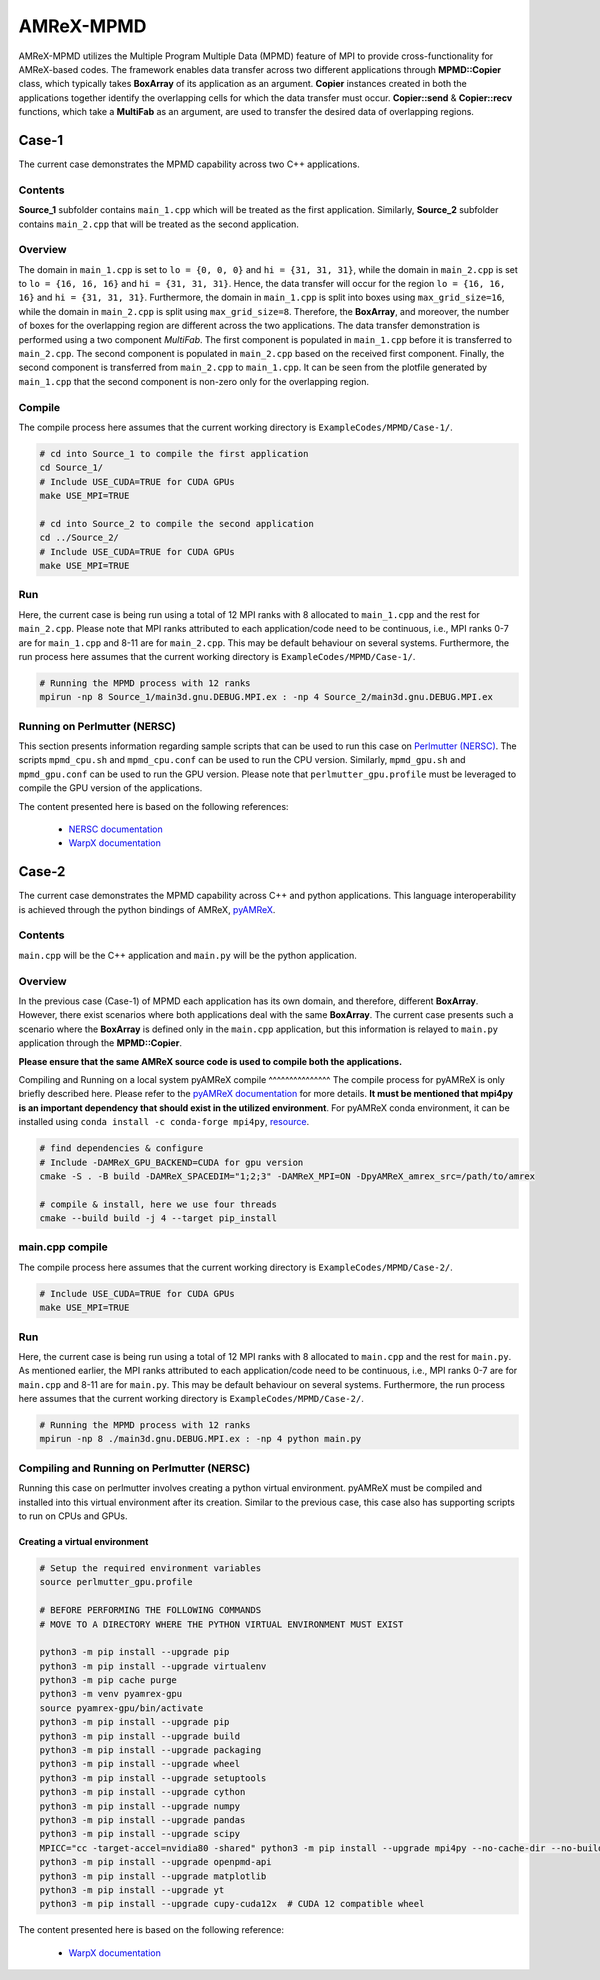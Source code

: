 .. _tutorials_mpmd:

AMReX-MPMD
==========

AMReX-MPMD utilizes the Multiple Program Multiple Data (MPMD) feature of MPI to provide cross-functionality for AMReX-based codes.
The framework enables data transfer across two different applications through **MPMD::Copier** class, which typically takes **BoxArray** of its application as an argument.
**Copier** instances created in both the applications together identify the overlapping cells for which the data transfer must occur.
**Copier::send** & **Copier::recv** functions, which take a **MultiFab** as an argument, are used to transfer the desired data of overlapping regions.

Case-1
------

The current case demonstrates the MPMD capability across two C++ applications.

Contents
^^^^^^^^

**Source_1** subfolder contains ``main_1.cpp`` which will be treated as the first application.
Similarly, **Source_2** subfolder contains ``main_2.cpp`` that will be treated as the second application.

Overview
^^^^^^^^

The domain in ``main_1.cpp`` is set to ``lo = {0, 0, 0}`` and ``hi = {31, 31, 31}``, while the domain in ``main_2.cpp`` is set to ``lo = {16, 16, 16}`` and ``hi = {31, 31, 31}``.
Hence, the data transfer will occur for the region ``lo = {16, 16, 16}`` and ``hi = {31, 31, 31}``.
Furthermore, the domain in ``main_1.cpp`` is split into boxes using ``max_grid_size=16``, while the domain in ``main_2.cpp`` is split using ``max_grid_size=8``.
Therefore, the **BoxArray**, and moreover, the number of boxes for the overlapping region are different across the two applications.
The data transfer demonstration is performed using a two component *MultiFab*.
The first component is populated in ``main_1.cpp`` before it is transferred to ``main_2.cpp``.
The second component is populated in ``main_2.cpp`` based on the received first component.
Finally, the second component is transferred from ``main_2.cpp`` to ``main_1.cpp``.
It can be seen from the plotfile generated by ``main_1.cpp`` that the second component is non-zero only for the overlapping region.

Compile
^^^^^^^

The compile process here assumes that the current working directory is ``ExampleCodes/MPMD/Case-1/``.

.. code-block:: bash

   # cd into Source_1 to compile the first application
   cd Source_1/
   # Include USE_CUDA=TRUE for CUDA GPUs
   make USE_MPI=TRUE

   # cd into Source_2 to compile the second application
   cd ../Source_2/
   # Include USE_CUDA=TRUE for CUDA GPUs
   make USE_MPI=TRUE

Run
^^^

Here, the current case is being run using a total of 12 MPI ranks with 8 allocated to ``main_1.cpp`` and the rest for ``main_2.cpp``.
Please note that MPI ranks attributed to each application/code need to be continuous, i.e., MPI ranks 0-7 are for ``main_1.cpp`` and 8-11 are for ``main_2.cpp``.
This may be default behaviour on several systems.
Furthermore, the run process here assumes that the current working directory is ``ExampleCodes/MPMD/Case-1/``.

.. code-block:: bash

   # Running the MPMD process with 12 ranks
   mpirun -np 8 Source_1/main3d.gnu.DEBUG.MPI.ex : -np 4 Source_2/main3d.gnu.DEBUG.MPI.ex

Running on Perlmutter (NERSC)
^^^^^^^^^^^^^^^^^^^^^^^^^^^^^

This section presents information regarding sample scripts that can be used to run this case on `Perlmutter (NERSC) <https://docs.nersc.gov/systems/perlmutter/>`_.
The scripts ``mpmd_cpu.sh`` and ``mpmd_cpu.conf`` can be used to run the CPU version.
Similarly, ``mpmd_gpu.sh`` and ``mpmd_gpu.conf`` can be used to run the GPU version.
Please note that ``perlmutter_gpu.profile`` must be leveraged to compile the GPU version of the applications.

The content presented here is based on the following references:

   * `NERSC documentation <https://docs.nersc.gov/jobs/examples/#mpmd-multiple-program-multiple-data-jobs>`_
   * `WarpX documentation <https://warpx.readthedocs.io/en/latest/install/hpc/perlmutter.html>`_

Case-2
------

The current case demonstrates the MPMD capability across C++ and python applications.
This language interoperability is achieved through the python bindings of AMReX, `pyAMReX <https://github.com/AMReX-Codes/pyamrex>`_.

Contents
^^^^^^^^

``main.cpp`` will be the C++ application and ``main.py`` will be the python application.

Overview
^^^^^^^^

In the previous case (Case-1) of MPMD each application has its own domain, and therefore, different **BoxArray**.
However, there exist scenarios where both applications deal with the same **BoxArray**.
The current case presents such a scenario where the **BoxArray** is defined only in the ``main.cpp`` application, but this information is relayed to ``main.py`` application through the **MPMD::Copier**.

**Please ensure that the same AMReX source code is used to compile both the applications.**

Compiling and Running on a local system
pyAMReX compile
^^^^^^^^^^^^^^^
The compile process for pyAMReX is only briefly described here.
Please refer to the `pyAMReX documentation <https://pyamrex.readthedocs.io/en/latest/install/cmake.html#>`_ for more details.
**It must be mentioned that mpi4py is an important dependency that should exist in the utilized environment**.
For pyAMReX conda environment, it can be installed using ``conda install -c conda-forge mpi4py``, `resource <https://mpi4py.readthedocs.io/en/latest/install.html#using-conda>`_.

.. code-block:: bash

   # find dependencies & configure
   # Include -DAMReX_GPU_BACKEND=CUDA for gpu version
   cmake -S . -B build -DAMReX_SPACEDIM="1;2;3" -DAMReX_MPI=ON -DpyAMReX_amrex_src=/path/to/amrex

   # compile & install, here we use four threads
   cmake --build build -j 4 --target pip_install

main.cpp compile
^^^^^^^^^^^^^^^^

The compile process here assumes that the current working directory is ``ExampleCodes/MPMD/Case-2/``.

.. code-block:: bash

   # Include USE_CUDA=TRUE for CUDA GPUs
   make USE_MPI=TRUE

Run
^^^

Here, the current case is being run using a total of 12 MPI ranks with 8 allocated to ``main.cpp`` and the rest for ``main.py``.
As mentioned earlier, the MPI ranks attributed to each application/code need to be continuous, i.e., MPI ranks 0-7 are for ``main.cpp`` and 8-11 are for ``main.py``.
This may be default behaviour on several systems.
Furthermore, the run process here assumes that the current working directory is ``ExampleCodes/MPMD/Case-2/``.

.. code-block:: bash

   # Running the MPMD process with 12 ranks
   mpirun -np 8 ./main3d.gnu.DEBUG.MPI.ex : -np 4 python main.py

Compiling and Running on Perlmutter (NERSC)
^^^^^^^^^^^^^^^^^^^^^^^^^^^^^

Running this case on perlmutter involves creating a python virtual environment.
pyAMReX must be compiled and installed into this virtual environment after its creation.
Similar to the previous case, this case also has supporting scripts to run on CPUs and GPUs.

Creating a virtual environment
""""""""""""""""""""""""""""""

.. code-block:: bash

   # Setup the required environment variables
   source perlmutter_gpu.profile

   # BEFORE PERFORMING THE FOLLOWING COMMANDS
   # MOVE TO A DIRECTORY WHERE THE PYTHON VIRTUAL ENVIRONMENT MUST EXIST

   python3 -m pip install --upgrade pip
   python3 -m pip install --upgrade virtualenv
   python3 -m pip cache purge
   python3 -m venv pyamrex-gpu
   source pyamrex-gpu/bin/activate
   python3 -m pip install --upgrade pip
   python3 -m pip install --upgrade build
   python3 -m pip install --upgrade packaging
   python3 -m pip install --upgrade wheel
   python3 -m pip install --upgrade setuptools
   python3 -m pip install --upgrade cython
   python3 -m pip install --upgrade numpy
   python3 -m pip install --upgrade pandas
   python3 -m pip install --upgrade scipy
   MPICC="cc -target-accel=nvidia80 -shared" python3 -m pip install --upgrade mpi4py --no-cache-dir --no-build-isolation --no-binary mpi4py
   python3 -m pip install --upgrade openpmd-api
   python3 -m pip install --upgrade matplotlib
   python3 -m pip install --upgrade yt
   python3 -m pip install --upgrade cupy-cuda12x  # CUDA 12 compatible wheel

The content presented here is based on the following reference:

   * `WarpX documentation <https://warpx.readthedocs.io/en/latest/install/hpc/perlmutter.html>`_

